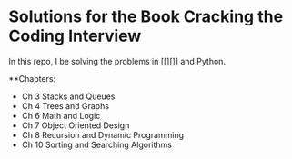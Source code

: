 * Solutions for the Book Cracking the Coding Interview

In this repo, I be solving the problems in [[][]] and Python.

**Chapters:
- Ch 3 Stacks and Queues
- Ch 4 Trees and Graphs
- Ch 6 Math and Logic
- Ch 7 Object Oriented Design
- Ch 8 Recursion and Dynamic Programming
- Ch 10 Sorting and Searching Algorithms



